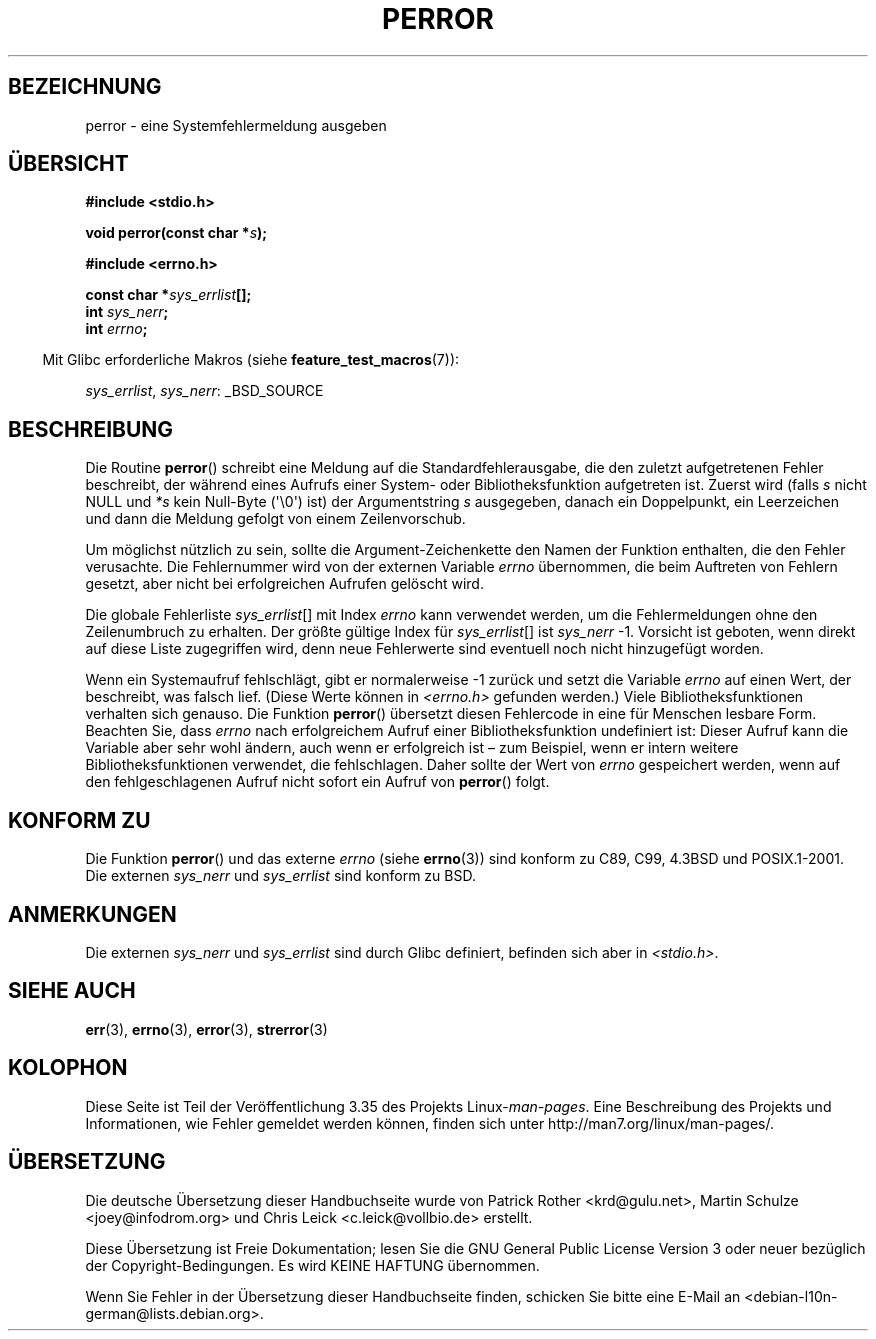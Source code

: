 .\" Copyright (c) 1994 Michael Haardt (michael@moria.de), 1994-06-04
.\" Copyright (c) 1995 Michael Haardt
.\"      (michael@cantor.informatik.rwth-aachen.de), 1995-03-16
.\" Copyright (c) 1996 Andries Brouwer (aeb@cwi.nl), 1996-01-13
.\"
.\" This is free documentation; you can redistribute it and/or
.\" modify it under the terms of the GNU General Public License as
.\" published by the Free Software Foundation; either version 2 of
.\" the License, or (at your option) any later version.
.\"
.\" The GNU General Public License's references to "object code"
.\" and "executables" are to be interpreted as the output of any
.\" document formatting or typesetting system, including
.\" intermediate and printed output.
.\"
.\" This manual is distributed in the hope that it will be useful,
.\" but WITHOUT ANY WARRANTY; without even the implied warranty of
.\" MERCHANTABILITY or FITNESS FOR A PARTICULAR PURPOSE.  See the
.\" GNU General Public License for more details.
.\"
.\" You should have received a copy of the GNU General Public
.\" License along with this manual; if not, write to the Free
.\" Software Foundation, Inc., 59 Temple Place, Suite 330, Boston, MA 02111,
.\" USA.
.\"
.\" 1996-01-13 aeb: merged in some text contributed by Melvin Smith
.\"   (msmith@falcon.mercer.peachnet.edu) and various other changes.
.\" Modified 1996-05-16 by Martin Schulze (joey@infodrom.north.de)
.\"
.\"*******************************************************************
.\"
.\" This file was generated with po4a. Translate the source file.
.\"
.\"*******************************************************************
.TH PERROR 3 "26. Juli 2007" "" Linux\-Programmierhandbuch
.SH BEZEICHNUNG
perror \- eine Systemfehlermeldung ausgeben
.SH ÜBERSICHT
\fB#include <stdio.h>\fP
.sp
\fBvoid perror(const char *\fP\fIs\fP\fB);\fP
.sp
\fB#include <errno.h>\fP
.sp
\fBconst char *\fP\fIsys_errlist\fP\fB[];\fP
.br
\fBint \fP\fIsys_nerr\fP\fB;\fP
.br
\fBint \fP\fIerrno\fP\fB;\fP
.sp
.in -4n
Mit Glibc erforderliche Makros (siehe \fBfeature_test_macros\fP(7)):
.in
.sp
\fIsys_errlist\fP, \fIsys_nerr\fP: _BSD_SOURCE
.SH BESCHREIBUNG
Die Routine \fBperror\fP() schreibt eine Meldung auf die Standardfehlerausgabe,
die den zuletzt aufgetretenen Fehler beschreibt, der während eines Aufrufs
einer System\- oder Bibliotheksfunktion aufgetreten ist. Zuerst wird (falls
\fIs\fP nicht NULL und \fI*s\fP kein Null\-Byte (\(aq\e0\(aq) ist) der
Argumentstring \fIs\fP ausgegeben, danach ein Doppelpunkt, ein Leerzeichen und
dann die Meldung gefolgt von einem Zeilenvorschub.

Um möglichst nützlich zu sein, sollte die Argument\-Zeichenkette den Namen
der Funktion enthalten, die den Fehler verusachte. Die Fehlernummer wird von
der externen Variable \fIerrno\fP übernommen, die beim Auftreten von Fehlern
gesetzt, aber nicht bei erfolgreichen Aufrufen gelöscht wird.

Die globale Fehlerliste \fIsys_errlist\fP[] mit Index \fIerrno\fP kann verwendet
werden, um die Fehlermeldungen ohne den Zeilenumbruch zu erhalten. Der
größte gültige Index für \fIsys_errlist\fP[] ist \fIsys_nerr\fP \-1. Vorsicht ist
geboten, wenn direkt auf diese Liste zugegriffen wird, denn neue Fehlerwerte
sind eventuell noch nicht hinzugefügt worden.

Wenn ein Systemaufruf fehlschlägt, gibt er normalerweise \-1 zurück und setzt
die Variable \fIerrno\fP auf einen Wert, der beschreibt, was falsch
lief. (Diese Werte können in \fI<errno.h>\fP gefunden werden.) Viele
Bibliotheksfunktionen verhalten sich genauso. Die Funktion \fBperror\fP()
übersetzt diesen Fehlercode in eine für Menschen lesbare Form. Beachten Sie,
dass \fIerrno\fP nach erfolgreichem Aufruf einer Bibliotheksfunktion
undefiniert ist: Dieser Aufruf kann die Variable aber sehr wohl ändern, auch
wenn er erfolgreich ist – zum Beispiel, wenn er intern weitere
Bibliotheksfunktionen verwendet, die fehlschlagen. Daher sollte der Wert von
\fIerrno\fP gespeichert werden, wenn auf den fehlgeschlagenen Aufruf nicht
sofort ein Aufruf von \fBperror\fP() folgt.
.SH "KONFORM ZU"
Die Funktion \fBperror\fP() und das externe \fIerrno\fP (siehe \fBerrno\fP(3)) sind
konform zu C89, C99, 4.3BSD und POSIX.1\-2001. Die externen \fIsys_nerr\fP und
\fIsys_errlist\fP sind konform zu BSD.
.SH ANMERKUNGEN
.\" and only when _BSD_SOURCE is defined.
.\" When
.\" .B _GNU_SOURCE
.\" is defined, the symbols
.\" .I _sys_nerr
.\" and
.\" .I _sys_errlist
.\" are provided.
Die externen \fIsys_nerr\fP und \fIsys_errlist\fP sind durch Glibc definiert,
befinden sich aber in \fI<stdio.h>\fP.
.SH "SIEHE AUCH"
\fBerr\fP(3), \fBerrno\fP(3), \fBerror\fP(3), \fBstrerror\fP(3)
.SH KOLOPHON
Diese Seite ist Teil der Veröffentlichung 3.35 des Projekts
Linux\-\fIman\-pages\fP. Eine Beschreibung des Projekts und Informationen, wie
Fehler gemeldet werden können, finden sich unter
http://man7.org/linux/man\-pages/.

.SH ÜBERSETZUNG
Die deutsche Übersetzung dieser Handbuchseite wurde von
Patrick Rother <krd@gulu.net>,
Martin Schulze <joey@infodrom.org>
und
Chris Leick <c.leick@vollbio.de>
erstellt.

Diese Übersetzung ist Freie Dokumentation; lesen Sie die
GNU General Public License Version 3 oder neuer bezüglich der
Copyright-Bedingungen. Es wird KEINE HAFTUNG übernommen.

Wenn Sie Fehler in der Übersetzung dieser Handbuchseite finden,
schicken Sie bitte eine E-Mail an <debian-l10n-german@lists.debian.org>.
